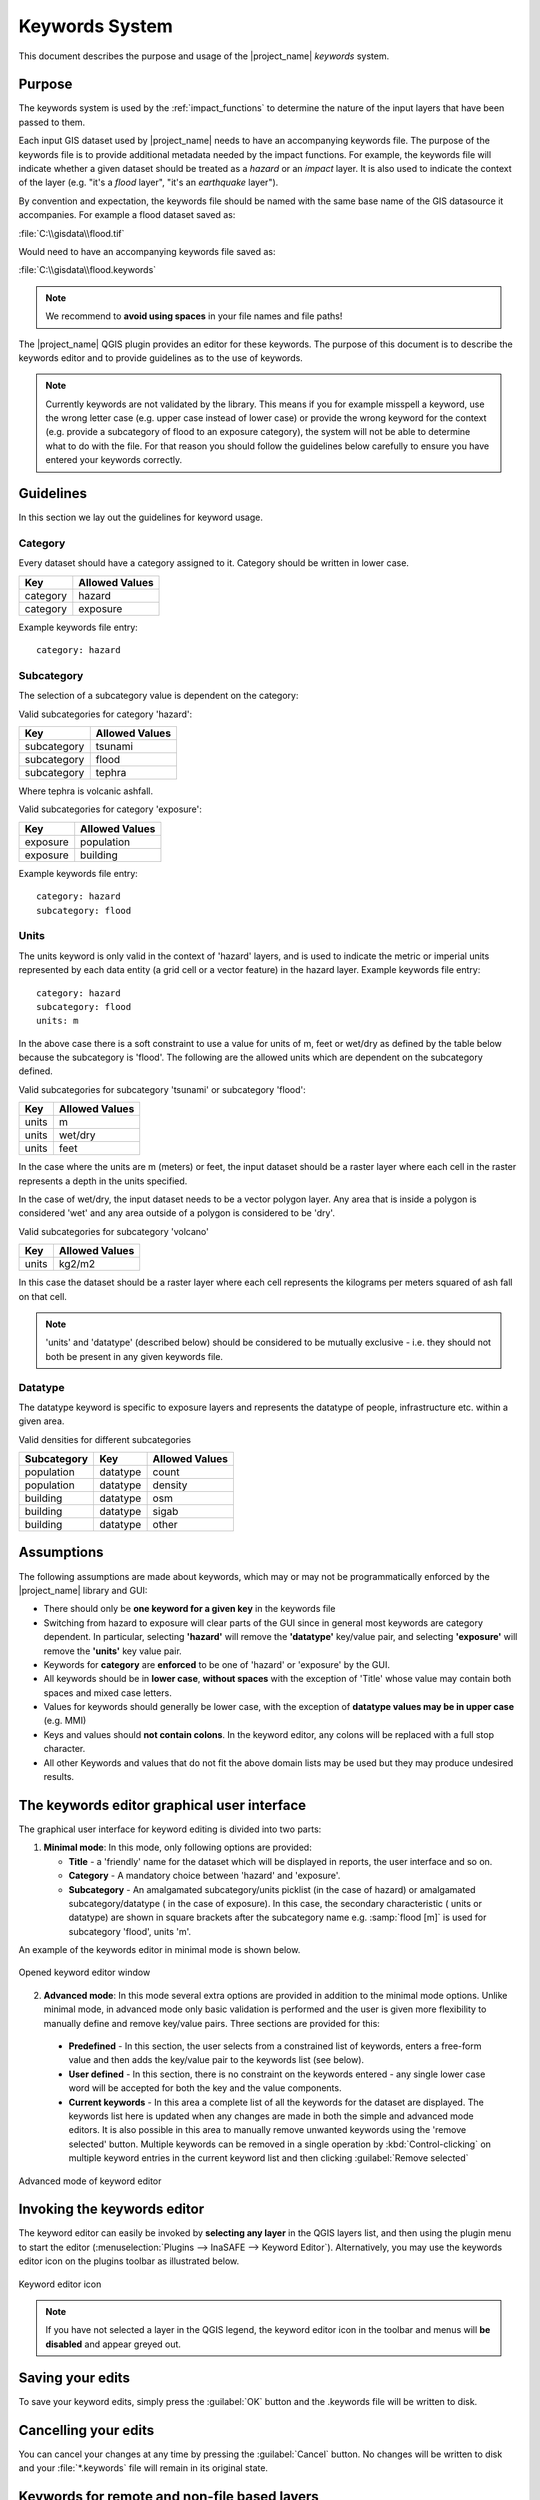 .. _keywords-system:

Keywords System
===============

This document describes the purpose and usage of the |project_name| *keywords*
system.

Purpose
-------

The keywords system is used by the :ref:`impact_functions` to determine the
nature of the input layers that have been passed to them.

Each input GIS dataset used by |project_name| needs to have an accompanying
keywords file.
The purpose of the keywords file is to provide additional metadata needed by
the impact functions.
For example, the keywords file will indicate whether a given dataset should
be treated as a *hazard* or an *impact* layer.
It is also used to indicate the context of the layer (e.g. "it's a *flood*
layer", "it's an *earthquake* layer").

By convention and expectation, the keywords file should be named with the
same base name of the GIS datasource it accompanies. For example a flood
dataset saved as:

:file:`C:\\gisdata\\flood.tif`

Would need to have an accompanying keywords file saved as:

:file:`C:\\gisdata\\flood.keywords`

.. note:: We recommend to **avoid using spaces** in your file names and file
   paths!

The |project_name| QGIS plugin provides an editor for these keywords.
The purpose of this document is to describe the keywords editor and to
provide guidelines as to the use of keywords.

.. note:: Currently keywords are not validated by the library. This means
   if you for example misspell a keyword, use the wrong letter case (e.g. upper
   case instead of lower case) or provide the wrong keyword for the context
   (e.g. provide a subcategory of flood to an exposure category), the system
   will not be able to determine what to do with the file. For that reason
   you should follow the guidelines below carefully to ensure you have entered
   your keywords correctly.


Guidelines
----------

In this section we lay out the guidelines for keyword usage.

Category
........

Every dataset should have a category assigned to it.
Category should be written in lower case.

.. table::

   ========  ================
     Key      Allowed Values
   ========  ================
   category  hazard
   category  exposure
   ========  ================


Example keywords file entry::

  category: hazard

Subcategory
...........

The selection of a subcategory value is dependent on the category:

Valid subcategories for category 'hazard':

.. table::

   ============  ================
     Key         Allowed Values
   ============  ================
   subcategory      tsunami
   subcategory      flood
   subcategory      tephra
   ============  ================


Where tephra is volcanic ashfall.

Valid subcategories for category 'exposure':

.. table::

   ============  ================
     Key         Allowed Values
   ============  ================
   exposure      population
   exposure      building
   ============  ================

Example keywords file entry::

  category: hazard
  subcategory: flood

Units
.....

The units keyword is only valid in the context of 'hazard' layers, and is
used to indicate the metric or imperial units represented by each data entity
(a grid cell or a vector feature) in the hazard layer. Example keywords file
entry::

  category: hazard
  subcategory: flood
  units: m


In the above case there is a soft constraint to use a value for units of m,
feet or wet/dry as defined by the table below because the subcategory is
'flood'. The following are the allowed units which are dependent on the
subcategory defined.

Valid subcategories for subcategory 'tsunami' or subcategory 'flood':

.. table::

   ============  ================
     Key         Allowed Values
   ============  ================
   units         m
   units         wet/dry
   units         feet
   ============  ================


In the case where the units are m (meters) or feet, the input dataset should be
a raster layer where each cell in the raster represents a depth in the units
specified.

In the case of wet/dry, the input dataset needs to be a vector polygon layer.
Any area that is inside a polygon is considered 'wet' and any area outside of
a polygon is considered to be 'dry'.

Valid subcategories for subcategory 'volcano'

.. table::

   ============  ================
     Key         Allowed Values
   ============  ================
   units         kg2/m2
   ============  ================


In this case the dataset should be a raster layer where each cell represents
the kilograms per meters squared of ash fall on that cell.

.. note:: 'units' and 'datatype' (described below) should be considered to
   be mutually exclusive - i.e. they should not both be present in any given
   keywords file.

Datatype
........

The datatype keyword is specific to exposure layers and represents the datatype
of people, infrastructure etc. within a given area.

Valid densities for different subcategories

.. table::

   ============ ============== =====================
   Subcategory  Key            Allowed Values
   ============ ============== =====================
   population    datatype        count
   population    datatype        density
   building      datatype        osm
   building      datatype        sigab
   building      datatype        other
   ============ ============== =====================


Assumptions
-----------

The following assumptions are made about keywords, which may or may not be
programmatically enforced by the |project_name| library and GUI:

* There should only be **one keyword for a given key** in the keywords file
* Switching from hazard to exposure will clear parts of the GUI since in
  general most keywords are category dependent. In particular, selecting
  **'hazard'** will remove the **'datatype'** key/value pair, and selecting
  **'exposure'** will remove the **'units'** key value pair.
* Keywords for **category** are **enforced** to be one of 'hazard' or
  'exposure' by the GUI.
* All keywords should be in **lower case**, **without spaces**
  with the exception of 'Title' whose value may contain both spaces and
  mixed case letters.
* Values for keywords should generally be lower case, with the exception of
  **datatype values may be in upper case** (e.g. MMI)
* Keys and values should **not contain colons**. In the keyword editor, any
  colons will be replaced with a full stop character.
* All other Keywords and values that do not fit the above domain lists may be
  used but they may produce undesired results.

The keywords editor graphical user interface
--------------------------------------------

The graphical user interface for keyword editing is divided into two parts:

1) **Minimal mode**: In this mode, only following options are provided:

   * **Title** - a 'friendly' name for the dataset which will be displayed in
     reports, the user interface and so on.
   * **Category** - A mandatory choice between 'hazard' and 'exposure'.
   * **Subcategory** - An amalgamated subcategory/units picklist
     (in the case of hazard) or amalgamated subcategory/datatype (
     in the case of exposure). In this case, the secondary characteristic (
     units or datatype) are shown in square brackets after the subcategory
     name e.g. :samp:`flood [m]` is used for subcategory 'flood', units 'm'.

An example of the keywords editor in minimal mode is shown below.

.. figure:: /static/user-docs/keyword-editor-simple.*
   :scale: 75 %
   :align: center
   :alt: Opened keyword editor window

   Opened keyword editor window

2) **Advanced mode**: In this mode several extra options are provided in
   addition to the minimal mode options. Unlike minimal mode, in advanced mode
   only basic validation is performed and the user is given more flexibility to
   manually define and remove key/value pairs. Three sections are provided for
   this:

  * **Predefined** - In this section, the user selects from a constrained list
    of keywords, enters a free-form value and then adds the key/value pair to
    the keywords list (see below).
  * **User defined** - In this section, there is no constraint on the keywords
    entered - any single lower case word will be accepted for both the key and
    the value components.
  * **Current keywords** - In this area a complete list of all the keywords
    for the dataset are displayed. The keywords list here is updated when any
    changes are made in both the simple and advanced mode editors. It is also
    possible in this area to manually remove unwanted keywords using the 'remove
    selected' button. Multiple keywords can be removed in a single operation
    by :kbd:`Control-clicking` on multiple keyword entries in the current
    keyword list and then clicking :guilabel:`Remove selected`

.. figure:: /static/user-docs/keyword-editor-advanced.*
   :scale: 75 %
   :align: center
   :alt: Advanced mode of keyword editor

   Advanced mode of keyword editor

Invoking the keywords editor
----------------------------

The keyword editor can easily be invoked by **selecting any layer** in the
QGIS layers list, and then using the plugin menu to start the editor
(:menuselection:`Plugins --> InaSAFE --> Keyword Editor`).
Alternatively, you may use the keywords editor icon on the
plugins toolbar as illustrated below.

.. figure:: /static/user-docs/keyword-editor-icon.*
   :scale: 100 %
   :align: center
   :alt: Keyword editor icon

   Keyword editor icon

.. note:: If you have not selected a layer in the QGIS legend,
   the keyword editor icon in the toolbar and menus will
   **be disabled** and appear greyed out.

Saving your edits
-----------------

To save your keyword edits, simply press the :guilabel:`OK` button and the
.keywords file will be written to disk.

Cancelling your edits
---------------------

You can cancel your changes at any time by pressing the :guilabel:`Cancel`
button. No changes will be written to disk and your :file:`*.keywords` file
will remain in its original state.

Keywords for remote and non-file based layers
---------------------------------------------

If you are using a PostgreSQL, WFS, Spatialite or other non-file based
resources, you can still create keywords. In these circumstances the keywords
will be written to a sqlite database - by default this database is stored
as :file:`keywords.db` within the |project_name| plugin directory root.

You may wish to use a different location for the :file:`keywords.db` keywords
database - you can configure this by using the |project_name| options dialog.
The options dialog can be launched by clicking on the |project_name| plugin
toolbar's options icon (as shown below) or by doing
:menuselection:`Plugins --> InaSAFE --> InaSAFE Options`.

.. figure:: /static/user-docs/inasafe-options-icon.*
   :scale: 100 %
   :align: center
   :alt: Options Icon

   Selecting the options icon

When the options dialog is opened, the keywords database path can be specified
using the :guilabel:`keyword cache for remote datasources` option as shown
below.

.. figure:: /static/user-docs/options-keyword-db-path.*
   :scale: 100 %
   :align: center
   :alt: Path to options database

   Path to options database

.. note::

   1. Support for remote and non-file based layers was added in |project_name|
      version 0.3.
   2. The database can be opened using a sqlite editor such as sqliteman,
      but the data in the keywords table is not intended to be human readable
      or edited. The table columns consist of an MD5 hash based on the URI for
      the datasource (typically the database connection details) and a blob
      which contains the keywords as a pickled python dictionary.

See the :doc:`./options` document for more information about the |project_name|
options dialog.

Sharing your keywords cache
---------------------------

In theory you can place the keywords file on a network share and create
a shared keyword repository in a multi-user environment, but you should note
that the layer URI hashes need to be identical in order for a layer's keyword
to be found. This means that, for (contrived), example::

   connection=postgresql,user=joe,password=secret,resource=osm_buildings

would not be considered the same as::

   connection=postgresql,user=anne,password=secret,resource=osm_buildings

since the user credentials differ, resulting in a different URI. To work
around this you could create a common account so that every user will
effectively use the same URI to load that layer e.g.::

   connection=postgresql,user=public,password=secret,resource=osm_buildings

For certain resources (e.g. ArcInfo coverages, Spatialite databases) where
the keywords cache is also used, you should take care to use a common mount
point or network share to access the data if you wish to successfully hit the
cache with the layer's URI. For example you could have all users mount your
data to the same place. Under Unix like operating systems this could look
something like this:

:file:`/mnt/gisdata/jk.sqlite`

Under Windows you could always the same drive letter and path the to share
e.g.:

:file:`Z:\\gisdata\\jk.sqlite`

Getting help
------------

If you need help using the keywords editor, you can click on the
:guilabel:`Help` button at the bottom of the dialog and this page will be
displayed.
